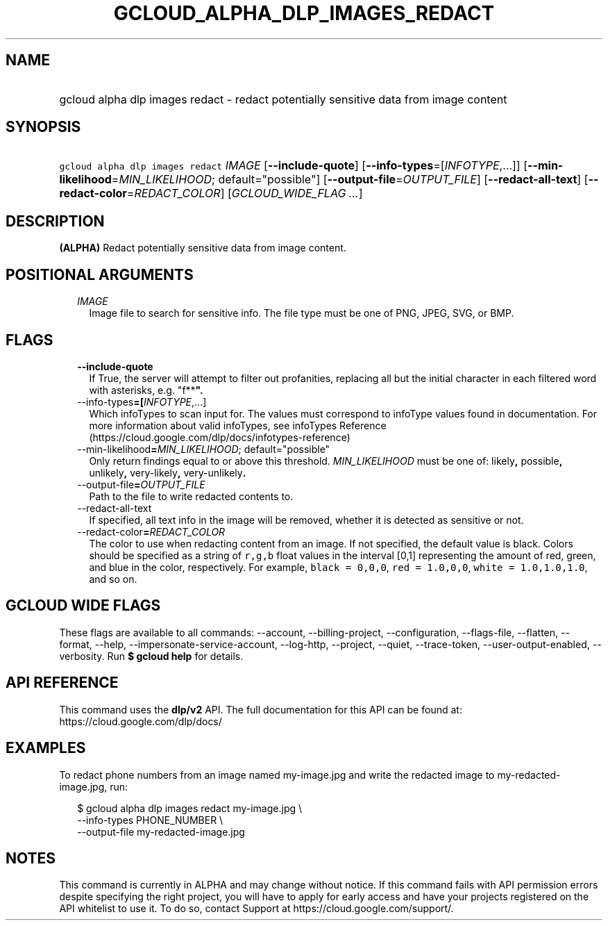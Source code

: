 
.TH "GCLOUD_ALPHA_DLP_IMAGES_REDACT" 1



.SH "NAME"
.HP
gcloud alpha dlp images redact \- redact potentially sensitive data from image content



.SH "SYNOPSIS"
.HP
\f5gcloud alpha dlp images redact\fR \fIIMAGE\fR [\fB\-\-include\-quote\fR] [\fB\-\-info\-types\fR=[\fIINFOTYPE\fR,...]] [\fB\-\-min\-likelihood\fR=\fIMIN_LIKELIHOOD\fR;\ default="possible"] [\fB\-\-output\-file\fR=\fIOUTPUT_FILE\fR] [\fB\-\-redact\-all\-text\fR] [\fB\-\-redact\-color\fR=\fIREDACT_COLOR\fR] [\fIGCLOUD_WIDE_FLAG\ ...\fR]



.SH "DESCRIPTION"

\fB(ALPHA)\fR Redact potentially sensitive data from image content.



.SH "POSITIONAL ARGUMENTS"

.RS 2m
.TP 2m
\fIIMAGE\fR
Image file to search for sensitive info. The file type must be one of PNG, JPEG,
SVG, or BMP.


.RE
.sp

.SH "FLAGS"

.RS 2m
.TP 2m
\fB\-\-include\-quote\fR
If True, the server will attempt to filter out profanities, replacing all but
the initial character in each filtered word with asterisks, e.g. "f**\fB".

.TP 2m
\fR\-\-info\-types\fB=[\fIINFOTYPE\fR,...]
Which infoTypes to scan input for. The values must correspond to infoType values
found in documentation. For more information about valid infoTypes, see
infoTypes Reference (https://cloud.google.com/dlp/docs/infotypes\-reference)

.TP 2m
\fR\-\-min\-likelihood\fB=\fIMIN_LIKELIHOOD\fR; default="possible"
Only return findings equal to or above this threshold. \fIMIN_LIKELIHOOD\fR must
be one of: \fRlikely\fB, \fRpossible\fB, \fRunlikely\fB, \fRvery\-likely\fB,
\fRvery\-unlikely\fB.

.TP 2m
\fR\-\-output\-file\fB=\fIOUTPUT_FILE\fR
Path to the file to write redacted contents to.

.TP 2m
\fR\-\-redact\-all\-text\fB
If specified, all text info in the image will be removed, whether it is detected
as sensitive or not.

.TP 2m
\fR\-\-redact\-color\fB=\fIREDACT_COLOR\fR
The color to use when redacting content from an image. If not specified, the
default value is black. Colors should be specified as a string of \f5r,g,b\fR
float values in the interval [0,1] representing the amount of red, green, and
blue in the color, respectively. For example, \f5black = 0,0,0\fR, \f5red =
1.0,0,0\fR, \f5white = 1.0,1.0,1.0\fR, and so on.


\fR
.RE
.sp

.SH "GCLOUD WIDE FLAGS"

These flags are available to all commands: \-\-account, \-\-billing\-project,
\-\-configuration, \-\-flags\-file, \-\-flatten, \-\-format, \-\-help,
\-\-impersonate\-service\-account, \-\-log\-http, \-\-project, \-\-quiet,
\-\-trace\-token, \-\-user\-output\-enabled, \-\-verbosity. Run \fB$ gcloud
help\fR for details.



.SH "API REFERENCE"

This command uses the \fBdlp/v2\fR API. The full documentation for this API can
be found at: https://cloud.google.com/dlp/docs/



.SH "EXAMPLES"

To redact phone numbers from an image named my\-image.jpg and write the redacted
image to my\-redacted\-image.jpg, run:

.RS 2m
$ gcloud alpha dlp images redact my\-image.jpg \e
    \-\-info\-types PHONE_NUMBER \e
    \-\-output\-file my\-redacted\-image.jpg
.RE



.SH "NOTES"

This command is currently in ALPHA and may change without notice. If this
command fails with API permission errors despite specifying the right project,
you will have to apply for early access and have your projects registered on the
API whitelist to use it. To do so, contact Support at
https://cloud.google.com/support/.

